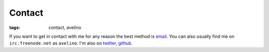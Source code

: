 Contact
#######
:tags: contact, avelino

If you want to get in contact with me for any reason the best method is
`email`_. You can also usually find me on ``irc.freenode.net`` as
``avelino``. I'm also on `twitter`_, `github`_.

.. _`email`: mailto:thiago@avelino.xxx
.. _`twitter`: https://twitter.com/avelino0
.. _`github`: https://github.com/avelino
